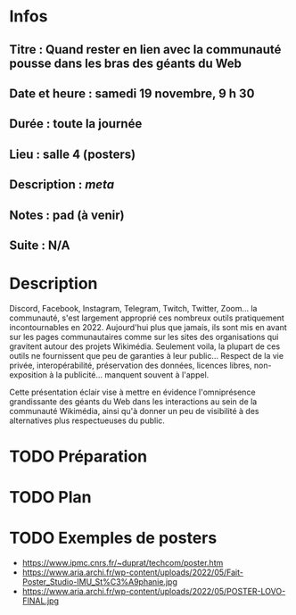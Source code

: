 * Infos
** Titre : Quand rester en lien avec la communauté pousse dans les bras des géants du Web
** Date et heure : samedi 19 novembre, 9 h 30
** Durée : toute la journée
** Lieu : salle 4 (posters)
** Description : [[Quand rester en lien avec la communauté pousse dans les bras des géants du Web][meta]]
** Notes : pad (à venir)
** Suite : N/A
* Description
Discord, Facebook, Instagram, Telegram, Twitch, Twitter, Zoom… la communauté, s'est largement approprié ces nombreux outils pratiquement incontournables en 2022.
Aujourd'hui plus que jamais, ils sont mis en avant sur les pages communautaires comme sur les sites des organisations qui gravitent autour des projets Wikimédia.
Seulement voila, la plupart de ces outils ne fournissent que peu de garanties à leur public… Respect de la vie privée, interopérabilité, préservation des données, licences libres, non-exposition à la publicité… manquent souvent à l'appel.

Cette présentation éclair vise à mettre en évidence l'omniprésence grandissante des géants du Web dans les interactions au sein de la communauté Wikimédia, ainsi qu'à donner un peu de visibilité à des alternatives plus respectueuses du public.
* TODO Préparation
* TODO Plan
* TODO Exemples de posters
 - https://www.ipmc.cnrs.fr/~duprat/techcom/poster.htm
 - https://www.aria.archi.fr/wp-content/uploads/2022/05/Fait-Poster_Studio-IMU_St%C3%A9phanie.jpg
 - https://www.aria.archi.fr/wp-content/uploads/2022/05/POSTER-LOVO-FINAL.jpg
